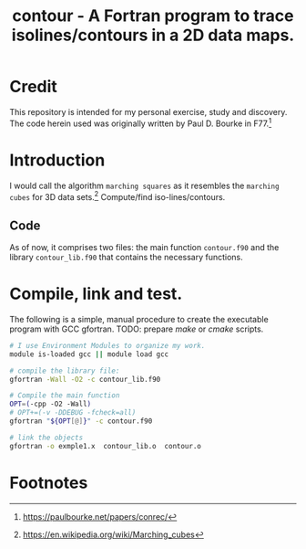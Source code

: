 #+TITLE: contour - A Fortran program to trace isolines/contours in a 2D data maps.

* Credit

This repository is intended for my personal exercise, study and
discovery. The code herein used was originally written by Paul
D. Bourke in F77.[fn:1]


* Introduction

 I would call the algorithm ~marching squares~ as it resembles the
 ~marching cubes~ for 3D data sets.[fn:2] Compute/find iso-lines/contours.

** Code
As of now, it comprises two files: the main function =contour.f90= and
the library =contour_lib.f90= that contains the necessary functions.

* Compile, link and test.

The following is a simple, manual procedure to create the executable
program with GCC gfortran. TODO: prepare /make/ or /cmake/ scripts.

#+begin_src sh :dir ./source :results output
# I use Environment Modules to organize my work.
module is-loaded gcc || module load gcc

# compile the library file:
gfortran -Wall -O2 -c contour_lib.f90

# Compile the main function
OPT=(-cpp -O2 -Wall)
# OPT+=(-v -DDEBUG -fcheck=all)
gfortran "${OPT[@]}" -c contour.f90

# link the objects
gfortran -o exmple1.x  contour_lib.o  contour.o
#+end_src


* Footnotes

[fn:1] https://paulbourke.net/papers/conrec/

[fn:2] https://en.wikipedia.org/wiki/Marching_cubes
